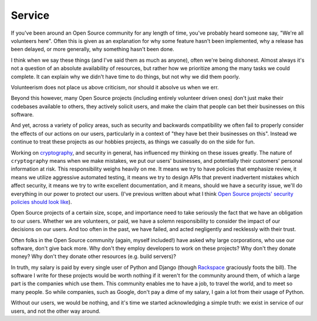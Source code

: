 Service
=======

If you've been around an Open Source community for any length of time, you've
probably heard someone say, "We're all volunteers here". Often this is given as
an explanation for why some feature hasn't been implemented, why a release has
been delayed, or more generally, why something hasn't been done.

I think when we say these things (and I've said them as much as anyone), often
we're being dishonest. Almost always it's not a question of an absolute
availability of resources, but rather how we prioritize among the many tasks we
could complete. It can explain why we didn't have time to do things, but not
why we did them poorly.

Volunteerism does not place us above criticism, nor should it absolve us when
we err.

Beyond this however, many Open Source projects (including entirely volunteer
driven ones) don't just make their codebases available to others, they actively
solicit users, and make the claim that people can bet their businesses on this
software.

And yet, across a variety of policy areas, such as security and backwards
compatibility we often fail to properly consider the effects of our actions on
our users, particularly in a context of "they have bet their businesses on
this". Instead we continue to treat these projects as our hobbies projects, as
things we casually do on the side for fun.

Working on `cryptography`_, and security in general, has influenced my thinking
on these issues greatly. The nature of ``cryptography`` means when we make
mistakes, we put our users' businesses, and potentially their customers'
personal information at risk. This responsibility weighs heavily on me. It
means we try to have policies that emphasize review, it means we utilize
aggressive automated testing, it means we try to design APIs that prevent
inadvertent mistakes which affect security, it means we try to write excellent
documentation, and it means, should we have a security issue, we'll do
everything in our power to protect our users. (I've previous written about what
I think `Open Source projects' security policies should look like`_).

Open Source projects of a certain size, scope, and importance need to take
seriously the fact that we have an obligation to our users. Whether we are
volunteers, or paid, we have a solemn responsibility to consider the impact of
our decisions on our users. And too often in the past, we have failed, and
acted negligently and recklessly with their trust.

Often folks in the Open Source community (again, myself included!) have asked
why large corporations, who use our software, don't give back more. Why don't
they employ developers to work on these projects? Why don't they donate money?
Why don't they donate other resources (e.g. build servers)?

In truth, my salary is paid by every single user of Python and Django (though
`Rackspace`_ graciously foots the bill). The software I write for these
projects would be worth nothing if it weren't for the community around them, of
which a large part is the companies which use them. This community enables me
to have a job, to travel the world, and to meet so many people. So while
companies, such as Google, don't pay a dime of my salary, I gain a lot from
their usage of Python.

Without our users, we would be nothing, and it's time we started acknowledging
a simple truth: we exist in service of our users, and not the other way around.

.. _`cryptography`: https://cryptography.io/
.. _`Open Source projects' security policies should look like`: http://alexgaynor.net/2013/oct/19/security-process-open-source-projects/
.. _`Rackspace`: http://developer.rackspace.com/
